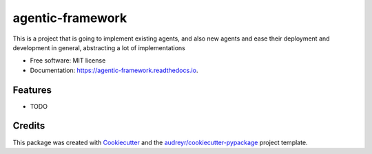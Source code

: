 =================
agentic-framework
=================


.. image:: https://img.shields.io/pypi/v/agentic_framework.svg
        :target: https://pypi.python.org/pypi/agentic_framework

.. image:: https://img.shields.io/travis/Sheshank Joshi/agentic_framework.svg
        :target: https://travis-ci.com/Sheshank Joshi/agentic_framework

.. image:: https://readthedocs.org/projects/agentic-framework/badge/?version=latest
        :target: https://agentic-framework.readthedocs.io/en/latest/?version=latest
        :alt: Documentation Status


.. image:: https://pyup.io/repos/github/Sheshank Joshi/agentic_framework/shield.svg
     :target: https://pyup.io/repos/github/Sheshank Joshi/agentic_framework/
     :alt: Updates



This is a project that is going to implement existing agents, and also new agents and ease their deployment and development in general, abstracting a lot of implementations


* Free software: MIT license
* Documentation: https://agentic-framework.readthedocs.io.


Features
--------

* TODO

Credits
-------

This package was created with Cookiecutter_ and the `audreyr/cookiecutter-pypackage`_ project template.

.. _Cookiecutter: https://github.com/audreyr/cookiecutter
.. _`audreyr/cookiecutter-pypackage`: https://github.com/audreyr/cookiecutter-pypackage
